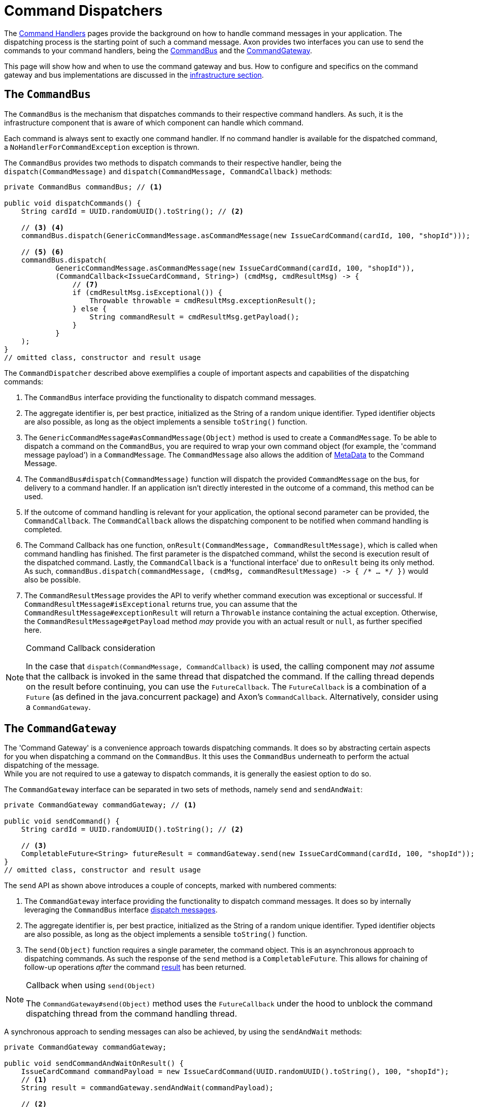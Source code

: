 = Command Dispatchers
:navtitle: Dispatching

The xref:command-handlers.adoc[Command Handlers] pages provide the background on how to handle command messages in your application.
The dispatching process is the starting point of such a command message.
Axon provides two interfaces you can use to send the commands to your command handlers, being the <<command-bus,CommandBus>> and the <<command-gateway,CommandGateway>>.

This page will show how and when to use the command gateway and bus.
How to configure and specifics on the command gateway and bus implementations are discussed in the xref:infrastructure.adoc[infrastructure section].

[[command-bus]]
== The `CommandBus`

The `CommandBus` is the mechanism that dispatches commands to their respective command handlers.
As such, it is the infrastructure component that is aware of which component can handle which command.

Each command is always sent to exactly one command handler.
If no command handler is available for the dispatched command, a `NoHandlerForCommandException` exception is thrown.

The `CommandBus` provides two methods to dispatch commands to their respective handler, being the `dispatch(CommandMessage)` and `dispatch(CommandMessage, CommandCallback)` methods:

[source,java]
----
private CommandBus commandBus; // <1>

public void dispatchCommands() {
    String cardId = UUID.randomUUID().toString(); // <2>

    // <3> <4>
    commandBus.dispatch(GenericCommandMessage.asCommandMessage(new IssueCardCommand(cardId, 100, "shopId")));

    // <5> <6>
    commandBus.dispatch(
            GenericCommandMessage.asCommandMessage(new IssueCardCommand(cardId, 100, "shopId")),
            (CommandCallback<IssueCardCommand, String>) (cmdMsg, cmdResultMsg) -> {
                // <7>
                if (cmdResultMsg.isExceptional()) {
                    Throwable throwable = cmdResultMsg.exceptionResult();
                } else {
                    String commandResult = cmdResultMsg.getPayload();
                }
            }
    );
}
// omitted class, constructor and result usage

----

The `CommandDispatcher` described above exemplifies a couple of important aspects and capabilities of the dispatching commands:

<1> The `CommandBus` interface providing the functionality to dispatch command messages.
<2> The aggregate identifier is, per best practice, initialized as the String of a random unique identifier.
Typed identifier objects are also possible, as long as the object implements a sensible `toString()` function.

<3> The `GenericCommandMessage#asCommandMessage(Object)` method is used to create a `CommandMessage`.
To be able to dispatch a command on the `CommandBus`, you are required to wrap your own command object (for example, the 'command message payload') in a `CommandMessage`.
The `CommandMessage` also allows the addition of xref:messaging-concepts:anatomy-message.adoc#meta-data[MetaData] to the Command Message.

<4> The `CommandBus#dispatch(CommandMessage)` function will dispatch the provided `CommandMessage` on the bus, for delivery to a command handler.
If an application isn't directly interested in the outcome of a command, this method can be used.

<5> If the outcome of command handling is relevant for your application, the optional second parameter can be provided, the `CommandCallback`.
The `CommandCallback` allows the dispatching component to be notified when command handling is completed.

<6> The Command Callback has one function, `onResult(CommandMessage, CommandResultMessage)`, which is called when command handling has finished.
The first parameter is the dispatched command, whilst the second is execution result of the dispatched command.
Lastly, the `CommandCallback` is a 'functional interface' due to `onResult` being its only method.
As such, `commandBus.dispatch(commandMessage, (cmdMsg, commandResultMessage) -&gt; { /* ... */ })` would also be possible.

<7> The `CommandResultMessage` provides the API to verify whether command execution was exceptional or successful.
If `CommandResultMessage#isExceptional` returns true, you can assume that the `CommandResultMessage#exceptionResult` will return a `Throwable` instance containing the actual exception.
Otherwise, the `CommandResultMessage#getPayload` method _may_ provide you with an actual result or `null`, as further specified here.

[NOTE]
.Command Callback consideration
====
In the case that `dispatch(CommandMessage, CommandCallback)` is used, the calling component may _not_ assume that the callback is invoked in the same thread that dispatched the command.
If the calling thread depends on the result before continuing, you can use the `FutureCallback`.
The `FutureCallback` is a combination of a `Future` (as defined in the java.concurrent package) and Axon's `CommandCallback`.
Alternatively, consider using a `CommandGateway`.
====

[#command-gateway]
== The `CommandGateway`

The 'Command Gateway' is a convenience approach towards dispatching commands.
It does so by abstracting certain aspects for you when dispatching a command on the `CommandBus`.
It this uses the `CommandBus` underneath to perform the actual dispatching of the message. +
While you are not required to use a gateway to dispatch commands, it is generally the easiest option to do so.

The `CommandGateway` interface can be separated in two sets of methods, namely `send` and `sendAndWait`:

[source,java]
----
private CommandGateway commandGateway; // <1>

public void sendCommand() {
    String cardId = UUID.randomUUID().toString(); // <2>

    // <3>
    CompletableFuture<String> futureResult = commandGateway.send(new IssueCardCommand(cardId, 100, "shopId"));
}
// omitted class, constructor and result usage
----

The `send` API as shown above introduces a couple of concepts, marked with numbered comments:

<1> The `CommandGateway` interface providing the functionality to dispatch command messages.
It does so by internally leveraging the `CommandBus` interface <<command-bus,dispatch messages>>.

<2> The aggregate identifier is, per best practice, initialized as the String of a random unique identifier.
Typed identifier objects are also possible, as long as the object implements a sensible `toString()` function.

<3> The `send(Object)` function requires a single parameter, the command object.
This is an asynchronous approach to dispatching commands.
As such the response of the `send` method is a `CompletableFuture`.
This allows for chaining of follow-up operations _after_ the command <<Command dispatching results,result>> has been returned.

[NOTE]
.Callback when using `send(Object)`
====
The `CommandGateway#send(Object)` method uses the `FutureCallback` under the hood to unblock the command dispatching thread from the command handling thread.
====

A synchronous approach to sending messages can also be achieved, by using the `sendAndWait` methods:

[source,java]
----
private CommandGateway commandGateway;

public void sendCommandAndWaitOnResult() {
    IssueCardCommand commandPayload = new IssueCardCommand(UUID.randomUUID().toString(), 100, "shopId");
    // <1>
    String result = commandGateway.sendAndWait(commandPayload);

    // <2>
    result = commandGateway.sendAndWait(commandPayload, 1000, TimeUnit.MILLISECONDS);
}
// omitted class, constructor and result usage
----

<1> The `CommandGateway#sendAndWait(Object)` function takes in a single parameter, your command object.
It will wait indefinitely until the command dispatching and handling process has been resolved.
The result returned by this method can either be successful or exceptional, as will be explained <<Command dispatching results,here>>.

<2> If waiting indefinitely is not desirable, a 'timeout' paired with the 'time unit' can be provided alongside the command object.
Doing so will ensure that the command dispatching thread will not wait longer than specified.
If command dispatching/handling was interrupted or the timeout was reached whilst using this approach, the command result will be `null`.
In all other scenarios, the result follows the <<Command dispatching results,referenced>> approach.

== Command dispatching results

Dispatching commands will, generally speaking, have two possible outcomes:

. Command handled successfully, and
. command handled exceptionally

The outcome to some extent depends on the dispatching process, but more so on the implementation of the command handler.
Thus, if the `@CommandHandler` annotated function throws an exception due to some business logic, it will be that exception which will be the result of dispatching the command.

The successful resolution of command handling intentionally _should not_ provide any return objects.
Thus, if the `CommandBus`/`CommandGateway` provides a response (either directly or through the `CommandResultMessage)`, then you should assume the result of successful command handling to return `null`.

While it is possible to return results from command handlers, this should be used sparsely.
The intent of the Command should never be to retrieve a value, as that would be an indication that the message should be designed as a xref:queries:index.adoc[Query Message].
Exceptions to this would be the identifier of the Aggregate Root, or identifiers of entities the Aggregate Root has instantiated.
The framework has one such exception build in, on the `@CommandHandler` annotated constructor of an Aggregate.
In case the 'command handling constructor' has executed successfully, instead of the Aggregate itself, the value of the `@AggregateIdentifier` annotated field will be returned.

site:https://youtu.be/lxonQnu1txQ[Axon Coding Tutorial #5: - Connecting the UI]